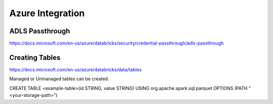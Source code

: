 Azure Integration
=================

ADLS Passthrough
---------------

https://docs.microsoft.com/en-us/azure/databricks/security/credential-passthrough/adls-passthrough

Creating Tables
---------------

https://docs.microsoft.com/en-us/azure/databricks/data/tables

Managed or Unmanaged tables can be created.

CREATE TABLE <example-table>(id STRING, value STRING) USING org.apache.spark.sql.parquet OPTIONS (PATH "<your-storage-path>")

